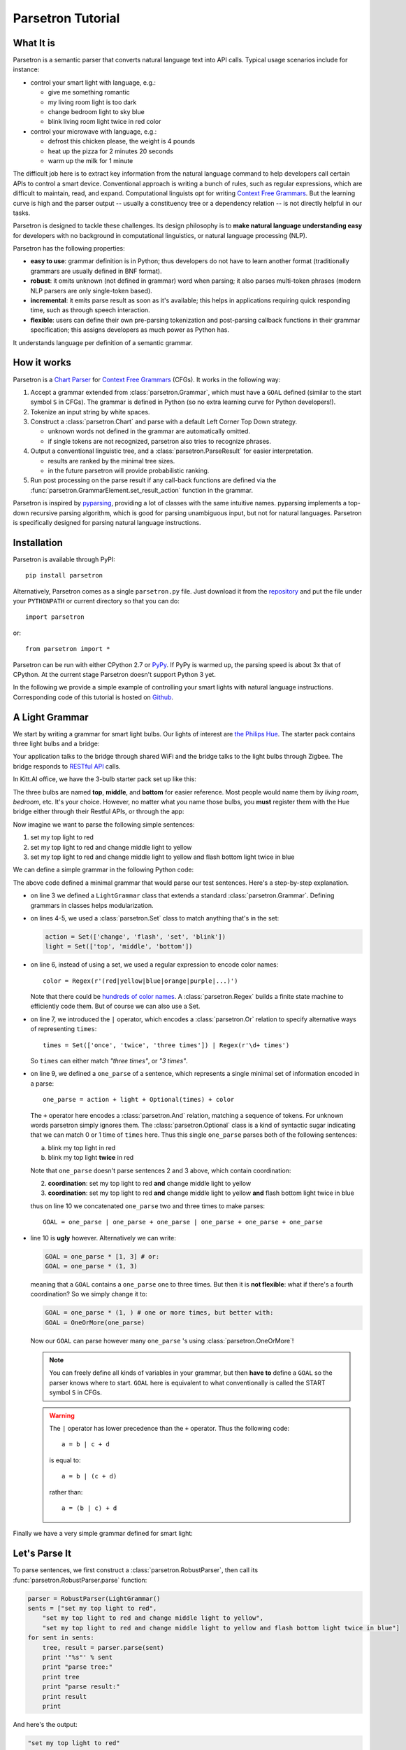 .. _parsetron_tutorial:

==================
Parsetron Tutorial
==================

.. Bootstrap specific class labels

.. role:: text-success
.. role:: text-primary
.. role:: text-info
.. role:: text-warning
.. role:: text-danger

.. role:: bg-success
.. role:: bg-primary
.. role:: bg-info
.. role:: bg-warning
.. role:: bg-danger

What It is
==========

Parsetron is a semantic parser that converts natural language text into API calls.
Typical usage scenarios include for instance:

* control your smart light with language, e.g.:

  - :text-success:`give me something romantic`
  - :text-success:`my living room light is too dark`
  - :text-success:`change bedroom light to sky blue`
  - :text-success:`blink living room light twice in red color`

* control your microwave with language, e.g.:

  - :text-success:`defrost this chicken please, the weight is 4 pounds`
  - :text-success:`heat up the pizza for 2 minutes 20 seconds`
  - :text-success:`warm up the milk for 1 minute`

The difficult job here is to extract key information from the natural language
command to help developers call certain APIs to control a smart device.
Conventional approach is writing a bunch of rules, such as regular expressions,
which are difficult to maintain, read, and expand. Computational linguists opt
for writing `Context Free Grammars <https://en.wikipedia.org/wiki/Context-free_grammar>`_.
But the learning curve is high and the parser output -- usually a constituency tree
or a dependency relation -- is not directly helpful in our tasks.

Parsetron is designed to tackle these challenges.  Its design philosophy
is to **make natural language understanding easy** for developers with no background
in computational linguistics, or natural language processing (NLP).

Parsetron has the following properties:

* **easy to use**: grammar definition is in Python; thus developers do not have to
  learn another format (traditionally grammars are usually defined in BNF format).
* **robust**: it omits unknown (not defined in grammar) word when parsing; it also
  parses multi-token phrases (modern NLP parsers are only single-token based).
* **incremental**: it emits parse result as soon as it's available; this helps in
  applications requiring quick responding time, such as through speech interaction.
* **flexible**: users can define their own pre-parsing tokenization and post-parsing
  callback functions in their grammar specification; this assigns developers as much
  power as Python has.


It understands language per definition of a semantic grammar.

How it works
============

Parsetron is a
`Chart Parser <https://en.wikipedia.org/wiki/Chart_parser>`_ for
`Context Free Grammars <https://en.wikipedia.org/wiki/Context-free_grammar>`_
(CFGs).
It works in the following way:

1. Accept a grammar extended from :class:`parsetron.Grammar`, which must have a
   ``GOAL`` defined (similar to the start symbol ``S`` in CFGs). The grammar
   is defined in Python (so :text-warning:`no extra learning curve for
   Python developers`!).
2. Tokenize an input string by white spaces.
3. Construct a :class:`parsetron.Chart` and parse with a default Left Corner
   Top Down strategy.

   * unknown words not defined in the grammar are automatically omitted.
   * if single tokens are not recognized, parsetron also tries to recognize
     phrases.

4. Output a conventional linguistic tree, and a :class:`parsetron.ParseResult`
   for easier interpretation.

   * results are ranked by the minimal tree sizes.
   * in the future parsetron will provide probabilistic ranking.

5. Run post processing on the parse result if any call-back functions are
   defined via the :func:`parsetron.GrammarElement.set_result_action` function
   in the grammar.

Parsetron is inspired by `pyparsing <https://pyparsing.wikispaces.com/>`_,
providing a lot of classes with the same intuitive names. pyparsing implements
a top-down recursive parsing algorithm, which is good for parsing unambiguous
input, but not for natural languages. Parsetron is specifically designed for
parsing natural language instructions.


Installation
============

Parsetron is available through PyPI::

    pip install parsetron

Alternatively, Parsetron comes as a single ``parsetron.py`` file.
Just download it from the
`repository <https://github.com/Kitt-AI/parsetron>`_ and put the file under
your ``PYTHONPATH`` or current directory so that you can do::

    import parsetron

or::

    from parsetron import *

Parsetron can be run with either CPython 2.7 or `PyPy <http://pypy.org>`_.
If PyPy is warmed up, the parsing speed is about 3x that of CPython.
At the current stage Parsetron doesn't support Python 3 yet.

In the following we provide a simple example of controlling your smart lights
with natural language instructions. Corresponding code of this tutorial is hosted on
`Github <https://github.com/Kitt-AI/parsetron-tutorial>`_.

A Light Grammar
===============

We start by writing a grammar for smart light bulbs. Our lights of interest are
`the Philips Hue <http://www2.meethue.com>`_. The starter pack contains three
light bulbs and a bridge:

.. image:: images/hue-starter-pack.jpg

Your application talks to the bridge through shared WiFi and the bridge talks
to the light bulbs through Zigbee. The bridge responds to
`RESTful API <http://www.developers.meethue.com/philips-hue-api>`_ calls.

In Kitt.AI office, we have the 3-bulb starter pack set up like this:

.. image:: images/hue-top-middle-bottom.png

The three bulbs are named **top**, **middle**, and **bottom** for easier
reference. Most people would name them by *living room*, *bedroom*, etc. It's
your choice. However, no matter what you name those bulbs, you **must**
register them with the Hue bridge either through their Restful APIs, or through
the app:

.. image:: images/hue-names.jpg

Now imagine we want to parse the following simple sentences:

1. :text-success:`set my top light to red`
2. :text-success:`set my top light to red and change middle light to yellow`
3. :text-success:`set my top light to red and change middle light to yellow
   and flash bottom light twice in blue`

We can define a simple grammar in the following Python code:

.. code-block:: python
   :linenos:

    from parsetron import *

    class LightGrammar(Grammar):
        action = Set(['change', 'flash', 'set', 'blink'])
        light = Set(['top', 'middle', 'bottom'])
        color = Regex(r'(red|yellow|blue|orange|purple|...)')
        times = Set(['once', 'twice', 'three times']) | Regex(r'\d+ times')

        one_parse = action + light + Optional(times) + color
        GOAL = one_parse | one_parse + one_parse | one_parse + one_parse + one_parse

The above code defined a minimal grammar that would parse our test sentences.
Here's a step-by-step explanation.

*  on line 3 we defined a ``LightGrammar`` class that extends a standard
   :class:`parsetron.Grammar`. Defining grammars in classes helps modularization.
*  on lines 4-5, we used a :class:`parsetron.Set` class to match anything
   that's in the set:

   .. code-block:: python

       action = Set(['change', 'flash', 'set', 'blink'])
       light = Set(['top', 'middle', 'bottom'])

*  on line 6, instead of using a set, we used a regular expression to encode
   color names::

        color = Regex(r'(red|yellow|blue|orange|purple|...)')

   Note that there could be
   `hundreds of color names <http://en.wikipedia.org/wiki/List_of_colors:_A%E2%80%93F>`_.
   A :class:`parsetron.Regex` builds a finite state machine to efficiently code
   them. But of course we can also use a Set.
*  on line 7, we introduced the ``|`` operator, which encodes a :class:`parsetron.Or`
   relation to specify alternative ways of representing ``times``::

        times = Set(['once', 'twice', 'three times']) | Regex(r'\d+ times')

   So ``times`` can either match *"three times"*, or *"3 times"*.
*  on line 9, we defined a ``one_parse`` of a sentence, which represents a single minimal
   set of information encoded in a parse::

        one_parse = action + light + Optional(times) + color

   The ``+`` operator here encodes a :class:`parsetron.And` relation, matching a
   sequence of tokens. For unknown words parsetron simply ignores them. The
   :class:`parsetron.Optional` class is a kind of syntactic sugar indicating
   that we can match 0 or 1 time of ``times`` here. Thus this single
   ``one_parse`` parses both of the following sentences:

   a. :text-success:`blink my top light in red`
   b. :text-success:`blink my top light` **twice** :text-success:`in red`

   Note that ``one_parse`` doesn't parse sentences 2 and 3 above, which contain
   coordination:

   2. **coordination**: :text-success:`set my top light to red` **and**
      :text-success:`change middle light to yellow`
   3. **coordination**: :text-success:`set my top light to red` **and**
      :text-success:`change middle light to yellow`
      **and** :text-success:`flash bottom light twice in blue`

   thus on line 10 we concatenated ``one_parse`` two and three times to make parses::

        GOAL = one_parse | one_parse + one_parse | one_parse + one_parse + one_parse

*  line 10 is **ugly** however. Alternatively we can write:

   .. code-block:: python

        GOAL = one_parse * [1, 3] # or:
        GOAL = one_parse * (1, 3)

   meaning that a ``GOAL`` contains a ``one_parse`` one to three times. But then it is
   **not flexible**: what if there's a fourth coordination? So we simply change it to:

   .. code-block:: python

       GOAL = one_parse * (1, ) # one or more times, but better with:
       GOAL = OneOrMore(one_parse)

   Now our ``GOAL`` can parse however many ``one_parse`` 's using :class:`parsetron.OneOrMore`!

   .. note::

       You can freely define all kinds of variables in your grammar, but then
       **have to** define a ``GOAL`` so the parser knows where to start.
       ``GOAL`` here is equivalent to what conventionally is called the START
       symbol ``S`` in CFGs.

   .. warning::

       The ``|`` operator has lower precedence than the ``+`` operator. Thus
       the following code::

            a = b | c + d

       is equal to::

            a = b | (c + d)

       rather than::

            a = (b | c) + d

Finally we have a very simple grammar defined for smart light:


.. code-block:: python
   :linenos:

    from parsetron import *

    class LightGrammar(Grammar):
        action = Set(['change', 'flash', 'set', 'blink'])
        light = Set(['top', 'middle', 'bottom'])
        color = Regex(r'(red|yellow|blue|orange|purple|...)')
        times = Set(['once', 'twice', 'three times']) | Regex(r'\d+ times')

        one_parse = action + light + Optional(times) + color
        GOAL = OneOrMore(one_parse)

Let's Parse It
==============

To parse sentences, we first construct a :class:`parsetron.RobustParser`, then
call its :func:`parsetron.RobustParser.parse` function:

.. code-block:: python

    parser = RobustParser(LightGrammar()
    sents = ["set my top light to red",
        "set my top light to red and change middle light to yellow",
        "set my top light to red and change middle light to yellow and flash bottom light twice in blue"]
    for sent in sents:
        tree, result = parser.parse(sent)
        print '"%s"' % sent
        print "parse tree:"
        print tree
        print "parse result:"
        print result
        print

And here's the output:

.. code-block:: python

    "set my top light to red"
    parse tree:
    (GOAL
      (one_parse
        (action "set")
        (light "top")
        (color "red")
      )
    )

    parse result:
    {
      "one_parse": [
        {
          "action": "set",
          "one_parse": [
            "set",
            "top",
            "red"
          ],
          "color": "red",
          "light": "top"
        }
      ],
      "GOAL": [
        [
          "set",
          "top",
          "red"
        ]
      ]
    }

    "set my top light to red and change middle light to yellow"
    parse tree:
    (GOAL
      (one_parse
        (action "set")
        (light "top")
        (color "red")
      )
      (one_parse
        (action "change")
        (light "middle")
        (color "yellow")
      )
    )

    parse result:
    {
      "one_parse": [
        {
          "action": "set",
          "one_parse": [
            "set",
            "top",
            "red"
          ],
          "color": "red",
          "light": "top"
        },
        {
          "action": "change",
          "one_parse": [
            "change",
            "middle",
            "yellow"
          ],
          "color": "yellow",
          "light": "middle"
        }
      ],
      "GOAL": [
        [
          "set",
          "top",
          "red"
        ],
        [
          "change",
          "middle",
          "yellow"
        ]
      ]
    }

    "set my top light to red and change middle light to yellow and flash bottom light twice in blue"
    parse tree:
    (GOAL
      (one_parse
        (action "set")
        (light "top")
        (color "red")
      )
      (one_parse
        (action "change")
        (light "middle")
        (color "yellow")
      )
      (one_parse
        (action "flash")
        (light "bottom")
        (Optional(times)
          (times
            (Set(three times|twice|once) "twice")
          )
        )
        (color "blue")
      )
    )

    parse result:
    {
      "one_parse": [
        {
          "action": "set",
          "one_parse": [
            "set",
            "top",
            "red"
          ],
          "color": "red",
          "light": "top"
        },
        {
          "action": "change",
          "one_parse": [
            "change",
            "middle",
            "yellow"
          ],
          "color": "yellow",
          "light": "middle"
        },
        {
          "one_parse": [
            "flash",
            "bottom",
            "twice",
            "blue"
          ],
          "color": "blue",
          "Set(three times|twice|once)": "twice",
          "Optional(times)": "twice",
          "times": "twice",
          "light": "bottom",
          "action": "flash"
        }
      ],
      "GOAL": [
        [
          "set",
          "top",
          "red"
        ],
        [
          "change",
          "middle",
          "yellow"
        ],
        [
          "flash",
          "bottom",
          "twice",
          "blue"
        ]
      ]
    }

The :func:`parsetron.RobustParser.parse` function returns a tuple of
(``parse tree``, ``parse result``):

1. ``parse tree`` is a :class:`parsetron.TreeNode` class, mainly for the
   purpose of eye-checking results.
2. ``parse result`` is a :class:`parsetron.ParseResult` class. It is converted
   from ``parse tree`` and allows intuitive item or attribute setting and
   getting. For instance:

   .. code-block:: python

       In [7]: result['one_parse']
       Out[7]:
       [{'action': 'set', 'one_parse': ['set', 'top', 'red'], 'color': 'red', 'light': 'top'},
        {'action': 'change', 'one_parse': ['change', 'middle', 'yellow'], 'color': 'yellow', 'light': 'middle'},
        {'one_parse': ['flash', 'bottom', 'twice', 'blue'], 'color': 'blue', 'light': 'bottom', 'Optional(times)': 'twice', 'times': 'twice', 'Set(Set(three times|twice|once))': 'twice', 'action': 'flash'}]

       In [8]: result.one_parse
       Out[8]:
       [{'action': 'set', 'one_parse': ['set', 'top', 'red'], 'color': 'red', 'light': 'top'},
        {'action': 'change', 'one_parse': ['change', 'middle', 'yellow'], 'color': 'yellow', 'light': 'middle'},
        {'one_parse': ['flash', 'bottom', 'twice', 'blue'], 'color': 'blue', 'light': 'bottom', 'Optional(times)': 'twice', 'times': 'twice', 'Set(Set(three times|twice|once))': 'twice', 'action': 'flash'}]

       In [9]: len(result.one_parse)
       Out[9]: 3

       In [10]: result.one_parse[0].color
       Out[10]: 'red'

Note here how parsetron has extracted variable names from the ``LightGrammar``
class to its parse tree and parse result, both explicitly and implicitly.
Take the last sentence:

.. code-block:: python

    { 'GOAL': [ ['set', 'top', 'red'],
                ['change', 'middle', 'yellow'],
                ['flash', 'bottom', 'twice', 'blue']],
      'one_parse': [ {'action': 'set', 'one_parse': ['set', 'top', 'red'], 'color': 'red', 'light': 'top'},
                     {'action': 'change', 'one_parse': ['change', 'middle', 'yellow'], 'color': 'yellow', 'light': 'middle'},
                     {'one_parse': ['flash', 'bottom', 'twice', 'blue'], 'color': 'blue', 'light': 'bottom', 'Optional(times)': 'twice', 'times': 'twice', 'Set(Set(three times|twice|once))': 'twice', 'action': 'flash'}]}

The implicitly constructed variable names, such as ``Optional(times)``, are
also present in the result.

The values in parsing results cover the parsed lexicon while respecting the
grammar structures. Thus ``GOAL`` above contains a list of three items, each
item is a list of lexical strings itself, corresponding to one ``one_parse``.

parsetron also tries to *flatten* the result as much as possible when there is
no name conflict. Thus unlike in the parse tree, here ``one_parse`` is
**in parallel** with ``GOAL``, instead of **under** GOAL. In this way we can
easily access deep items, such as::

    In [11]: result.one_parse[2].times
    Out[11]: 'twice'

Otherwise, we would have used something like the following, which is very
inconvenient::

    In [11]: result.GOAL.one_parse[2]['Optional(times)']['times']['Set(Set(three times|twice|once)']
    Out[11]: 'twice'


Convert to API Calls
====================

With the parse result in hand, we could easily extract ``one_parse``'s from
the result and call the Philips Hue APIs. We use the python interface
`phue <https://github.com/studioimaginaire/phue>`_ for interacting with
the hue:

.. code-block:: python

    # pip install phue
    from phue import Bridge

    b = Bridge('ip_of_your_bridge')
    b.connect()

    for one_parse in result.one_parse:
        if one_parse.action != 'flash':
            b.set_light(one_parse.light, 'xy', color2xy(one_parse.color))
        else:
            # turn on/off a few times according to one_parse.times

The above code calls an external function ``color2xy()`` to convert a string
color name to its `XY values <http://www.developers.meethue.com/documentation/hue-xy-values>`_,
which we do not specify here. But more information can be found in
`core concepts <http://www.developers.meethue.com/documentation/core-concepts>`_
of Hue.

Calling external APIs is beyond scope of this tutorial. But we have a simple
working system called `firefly <https://github.com/Kitt-AI/firefly>`_ for your
reference.

Advanced Usage
==============

So far we have introduced briefly how to parse natural language texts into
actions with a minimal grammar for smart lights. But parsetron is capable of
doing much more than that, for instance:

* ``one_parse.times`` is a string (e.g., *"three times"*), we'd like to see
  instead an integer value (e.g., 3);
* ``one_parse.color`` is also a string (.e.g., *"red"*, maybe we can directly
  output its RGB (e.g., (255, 0, 0)) or XY value from the parser too?

In the next page we introduce the :func:`parsetron.GrammarElement.set_result_action`
function to post process parse results.

Corresponding code of this tutorial is hosted on
`Github <https://github.com/Kitt-AI/parsetron-tutorial>`_.
